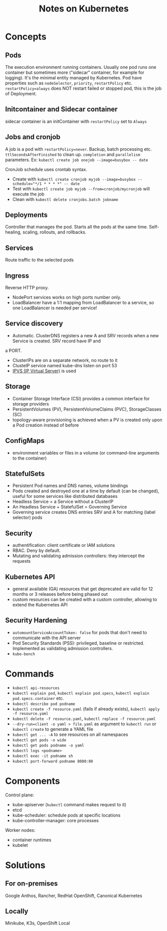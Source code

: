 #+TITLE: Notes on Kubernetes
#+TAGS: kubernetes
#+CATEGORY: note

* Concepts

** Pods
The execution environment running containers. Usually one pod runs one container but sometimes more ("sidecar" container, for example for logging).
It's the minimal entity managed by Kubernetes. Pod have properties such as ~nodeSelector~, ~priority~, ~restartPolicy~ etc.
~restartPolicy=always~ does NOT restart failed or stopped pod, this is the job of Deployment.
** Initcontainer and Sidecar container
sidecar container is an initContainer with ~restartPolicy~ set to ~Always~
** Jobs and cronjob
A job is a pod with ~restartPolicy=never~. Backup, batch processing etc. ~ttlSecondsAfterFinished~ to clean
up. ~completion~ and ~parallelism~ parameters. Ex: ~kubectl create job onejob --image=busybox -- date~

CronJob schedule uses crontab syntax.
- Create with ~kubectl create cronjob myjob --image=busybox --schedule="*/1 * * * *" -- date~
- Test with ~kubectl create job myjob --from=cronjob/mycronjob~ will execute the job
- Clean with ~kubectl delete cronjobs.batch jobname~
** Deployments

Controller that manages the pod. Starts all the pods at the same time.
Self-healing, scaling, rollouts, and rollbacks.

** Services

Route traffic to the selected pods

** Ingress
Reverse HTTP proxy.
- NodePort services works on high ports number only.
- LoadBalancer have a 1:1 mapping from LoadBalancer to a service, so one LoadBalancer is needed per service!

** Service discovery

- Automatic. ClusterDNS registers a new A and SRV records when a new Service is created. SRV record have IP and
a PORT.
- ClusterIPs are on a separate network, no route to it
- ClusteIP service named kube-dns listen on port 53
- [[https://en.wikipedia.org/wiki/IP_Virtual_Server][IPVS (IP Virtual Server)]] is used

** Storage

- Container Storage Interface (CSI) provides a common interface for storage providers
- PersistentVolumes (PV), PersistentVolumeClaims (PVC), StorageClasses (SC)
- topology-aware provisioning is achieved when a PV is created only upon a Pod creation instead of before

** ConfigMaps
- environment variables or files in a volume (or command-line arguments to the container)

** StatefulSets

- Persistent Pod names and DNS names, volume bindings
- Pods created and destroyed one at a time by default (can be changed), useful for some services like distributed databases
- Headless Service = a Service without a ClusterIP
- An Headless Service + StatefulSet = Governing Service
- Governing service creates DNS entries SRV and A for matching (label selector) pods

** Security

- authentification: client certificate or IAM solutions
- RBAC. Deny by default.
- Mutating and validating admission controllers: they intercept the requests

** Kubernetes API

- general available (GA) resources that get deprecated are valid for 12 months or 3 releases before being phased out
- custom resources can be created with a custom controller, allowing to extend the Kubernetes API

** Security Hardening
- ~automountServiceAccountToken: false~ for pods that don't need to communicate with the API server
- Pod Security Standards (PSS): privileged, baseline or restricted. Implemented as validating admission controllers.
- ~kube-bench~
* Commands
- ~kubectl api-resources~
- ~kubectl explain pod~, ~kubectl explain pod.specs~, ~kubectl explain pod.specs.container~ etc. 
- ~kubectl describe pod podname~
- ~kubectl create -f resource.yaml~ (fails if already exists), ~kubectl apply -f resource.yaml~  
- ~kubectl delete -f resource.yaml~, ~kubectl replace -f resource.yaml~
- ~--dry-run=client -o yaml > file.yaml~ as argument to ~kubectl run~ or ~kubectl create~ to generate a YAML file
- ~kubectl get ... -A~ to see resources on all namespaces
- ~kubectl get pods -o wide~  
- ~kubectl get pods podname -o yaml~  
- ~kubectl logs <podname>~
- ~kubectl exec -it podname sh~
- ~kubectl port-forward podname 8080:80~

* Components
Control plane:
- kube-apiserver (~kubectl~ command makes request to it)
- etcd
- kube-scheduler: schedule pods at specific locations
- kube-controller-manager: core processes
Worker nodes:
- container runtimes
- kubelet  
* Solutions
** For on-premises
Google Anthos, Rancher, RedHat OpenShift, Canonical Kubernetes
** Locally
Minikube, K3s, OpenShift Local
